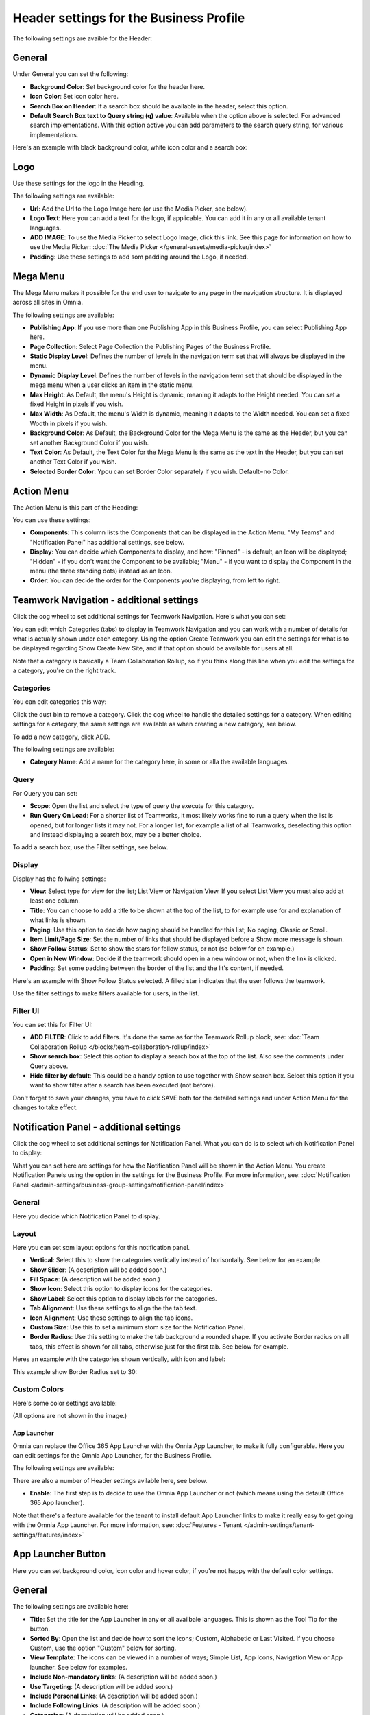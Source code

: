 Header settings for the Business Profile
==========================================

The following settings are avaible for the Header:

.. image:: business-profile-settings-header-new3.png

General
--------
Under General you can set the following:

.. image:: business-profile-settings-header-general.png

+ **Background Color**: Set background color for the header here.
+ **Icon Color**: Set icon color here.
+ **Search Box on Header**: If a search box should be available in the header, select this option.
+ **Default Search Box text to Query string (q) value**: Available when the option above is selected. For advanced search implementations. With this option active you can add parameters to the search query string, for various implementations.

Here's an example with black background color, white icon color and a search box:

.. image:: business-profile-settings-header-general-searchbox.png

Logo
------
Use these settings for the logo in the Heading.

.. image:: logo-in-heading.png

The following settings are available:

.. image:: logo-settings-bp-new.png

+ **Url**: Add the Url to the Logo Image here (or use the Media Picker, see below).
+ **Logo Text**: Here you can add a text for the logo, if applicable. You can add it in any or all available tenant languages.
+ **ADD IMAGE**: To use the Media Picker to select Logo Image, click this link. See this page for information on how to use the Media Picker: :doc:`The Media Picker </general-assets/media-picker/index>`
+ **Padding**: Use these settings to add som padding around the Logo, if needed.

Mega Menu
------------
The Mega Menu makes it possible for the end user to navigate to any page in the navigation structure. It is displayed across all sites in Omnia. 

.. image:: mega-menu.png

The following settings are available:

.. image:: mega-menu-settings-new.png

+ **Publishing App**: If you use more than one Publishing App in this Business Profile, you can select Publishing App here.
+ **Page Collection**: Select Page Collection the Publishing Pages of the Business Profile.
+ **Static Display Level**: Defines the number of levels in the navigation term set that will always be displayed in the menu.
+ **Dynamic Display Level**: Defines the number of levels in the navigation term set that should be displayed in the mega menu when a user clicks an item in the static menu.
+ **Max Height**: As Default, the menu's Height is dynamic, meaning it adapts to the Height needed. You can set a fixed Height in pixels if you wish.
+ **Max Width**: As Default, the menu's Width is dynamic, meaning it adapts to the Width needed. You can set a fixed Wodth in pixels if you wish.
+ **Background Color**: As Default, the Background Color for the Mega Menu is the same as the Header, but you can set another Background Color if you wish.
+ **Text Color**: As Default, the Text Color for the Mega Menu is the same as the text in the Header, but you can set another Text Color if you wish.
+ **Selected Border Color**: Ypou can set Border Color separately if you wish. Default=no Color.

Action Menu
-------------
The Action Menu is this part of the Heading:

.. image:: action-menu-startpage.png

You can use these settings:

.. image:: action-menu-settings-new2.png

+ **Components**: This column lists the Components that can be displayed in the Action Menu. "My Teams" and "Notification Panel" has additional settings, see below.
+ **Display**: You can decide which Components to display, and how: "Pinned" - is default, an Icon will be displayed; "Hidden" - if you don't want the Component to be available; "Menu" - if you want to display the Component in the menu (the three standing dots) instead as an Icon.
+ **Order**:  You can decide the order for the Components you're displaying, from left to right.

Teamwork Navigation - additional settings
----------------------------------------------
Click the cog wheel to set additional settings for Teamwork Navigation. Here's what you can set:

.. image:: teamwork-navigation-overview.png

You can edit which Categories (tabs) to display in Teamwork Navigation and you can work with a number of details for what is actually shown under each category. Using the option Create Teamwork you can edit the settings for what is to be displayed regarding Show Create New Site, and if that option should be available for users at all.

Note that a category is basically a Team Collaboration Rollup, so if you think along this line when you edit the settings for a category, you're on the right track.

Categories
''''''''''''
You can edit categories this way:

Click the dust bin to remove a category. Click the cog wheel to handle the detailed settings for a category. When editing settings for a category, the same settings are available as when creating a new category, see below.

To add a new category, click ADD.

.. image:: teamwork-navigation-add.png

The following settings are available:

.. image:: teamwork-navigation-add-settings.png

+ **Category Name**: Add a name for the category here, in some or alla the available languages.

Query
'''''''
For Query you can set:

.. image:: teamwork-navigation-addquery.png

+ **Scope**: Open the list and select the type of query the execute for this catagory.
+ **Run Query On Load**: For a shorter list of Teamworks, it most likely works fine to run a query when the list is opened, but for longer lists it may not. For a longer list, for example a list of all Teamworks, deselecting this option and instead displaying a search box, may be a better choice. 

To add a search box, use the Filter settings, see below.

Display
'''''''''''
Display has the follwing settings:

.. image:: teamwork-navigation-add-display.png

+ **View**: Select type for view for the list; List View or Navigation View. If you select List View you must also add at least one column.
+ **Title**: You can choose to add a title to be shown at the top of the list, to for example use for and explanation of what links is shown.
+ **Paging**: Use this option to decide how paging should be handled for this list; No paging, Classic or Scroll.
+ **Item Limit/Page Size**: Set the number of links that should be displayed before a Show more message is shown.
+ **Show Follow Status**: Set to show the stars for follow status, or not (se below for en example.)
+ **Open in New Window**: Decide if the teamwork should open in a new window or not, when the link is clicked.
+ **Padding**: Set some padding between the border of the list and the lit's content, if needed.

Here's an example with Show Follow Status selected. A filled star indicates that the user follows the teamwork.

.. image:: teamwork-navigation-add-display-follow.png

Use the filter settings to make filters available for users, in the list.

Filter UI
''''''''''''''
You can set this for Filter UI:

.. image:: teamwork-navigation-add-display-filterui.png

+ **ADD FILTER**: Click to add filters. It's done the same as for the Teamwork Rollup block, see: :doc:`Team Collaboration Rollup </blocks/team-collaboration-rollup/index>`
+ **Show search box**: Select this option to display a search box at the top of the list. Also see the comments under Query above.
+ **Hide filter by default**: This could be a handy option to use together with Show search box. Select this option if you want to show filter after a search has been executed (not before).

Don't forget to save your changes, you have to click SAVE both for the detailed settings and under Action Menu for the changes to take effect.

Notification Panel - additional settings
----------------------------------------------
Click the cog wheel to set additional settings for Notification Panel. What you can do is to select which Notification Panel to display:

.. image:: notification-panel-settings-notification-panel.png

What you can set here are settings for how the Notification Panel will be shown in the Action Menu. You create Notification Panels using the option in the settings for the Business Profile. For more information, see: :doc:`Notification Panel </admin-settings/business-group-settings/notification-panel/index>`

General
'''''''''
Here you decide which Notification Panel to display.

.. image:: business-notification-panel-general.png

Layout
''''''''
Here you can set som layout options for this notification panel.

.. image:: business-notification-panel-layout.png

+ **Vertical**: Select this to show the categories vertically instead of horisontally. See below for an example.
+ **Show Slider**: (A description will be added soon.)
+ **Fill Space**: (A description will be added soon.)
+ **Show Icon**: Select this option to display icons for the categories.
+ **Show Label**: Select this option to display labels for the categories.
+ **Tab Alignment**: Use these settings to align the the tab text.
+ **Icon Alignment**: Use these settings to align the tab icons.
+ **Custom Size**: Use this to set a minimum stom size for the Notification Panel.
+ **Border Radius**: Use this setting to make the tab background a rounded shape. If you activate Border radius on all tabs, this effect is shown for all tabs, otherwise just for the first tab. See below for example.

Heres an example with the categories shown vertically, with icon and label:

.. image:: business-notification-panel-layout-example1.png

This example show Border Radius set to 30:

.. image:: business-notification-panel-layout-example2.png

Custom Colors
''''''''''''''
Here's some color settings available:

.. image:: business-notification-panel-custom-colors.png

(All options are not shown in the image.)

App Launcher
*************
Omnia can replace the Office 365 App Launcher with the Onnia App Launcher, to make it fully configurable. Here you can edit settings for the Omnia App Launcher, for the Business Profile. 

.. image:: omnia-app-launcher.png

The following settings are available:

.. image:: app-launcher-settings-overview.png

There are also a number of Header settings avilable here, see below.

+ **Enable**: The first step is to decide to use the Omnia App Launcher or not (which means using the default Office 365 App launcher). 

Note that there's a feature available for the tenant to install default App Launcher links to make it really easy to get going with the Omnia App Launcher. For more information, see: :doc:`Features - Tenant </admin-settings/tenant-settings/features/index>`

App Launcher Button
--------------------
Here you can set background color, icon color and hover color, if you're not happy with the default color settings.

General
---------
The following settings are available here:

.. image:: app-launcher-settings-general.png

+ **Title**: Set the title for the App Launcher in any or all availbale languages. This is shown as the Tool Tip for the button.
+ **Sorted By**: Open the list and decide how to sort the icons; Custom, Alphabetic or Last Visited. If you choose Custom, use the option "Custom" below for sorting.
+ **View Template**: The icons can be viewed in a number of ways; Simple List, App Icons, Navigation View or App launcher. See below for examples.
+ **Include Non-mandatory links**: (A description will be added soon.) 
+ **Use Targeting**: (A description will be added soon.) 
+ **Include Personal Links**: (A description will be added soon.) 
+ **Include Following Links**: (A description will be added soon.) 
+ **Categories**: (A description will be added soon.) 
+ **Item Limit**: (A description will be added soon.) 
+ **Padding**: Add some padding between the mwnu's border and the icon list, if needed.

In the following View Template examples, the sorting is Custom.

Example of View Template Simple List:

.. image:: app-launcher-settings-general-simple-list.png

When the View Template App Icons is selected, the list can look something lika this:

.. image:: app-launcher-settings-general-app-icons.png

With the View Template Navigation View it can look like this:

.. image:: app-launcher-settings-general-navigation-view.png

(More information about this will be added soon.)

The View Template App Launcher makes the list look like the Office 365 App launcher, for example:

.. image:: app-launcher-settings-general-app-launcher.png

Custom colors
---------------
Here you can set custom colors for the icons, if needed:

.. image:: app-launcher-settings-custom-colors.png

Custom Sort
-------------
If you selected Custom Sort under Sorted By, use these options to customize the sorting. Click the up arrow or the down arrow to move an icon in the list.

.. image:: app-launcher-settings-custom-sort.png










